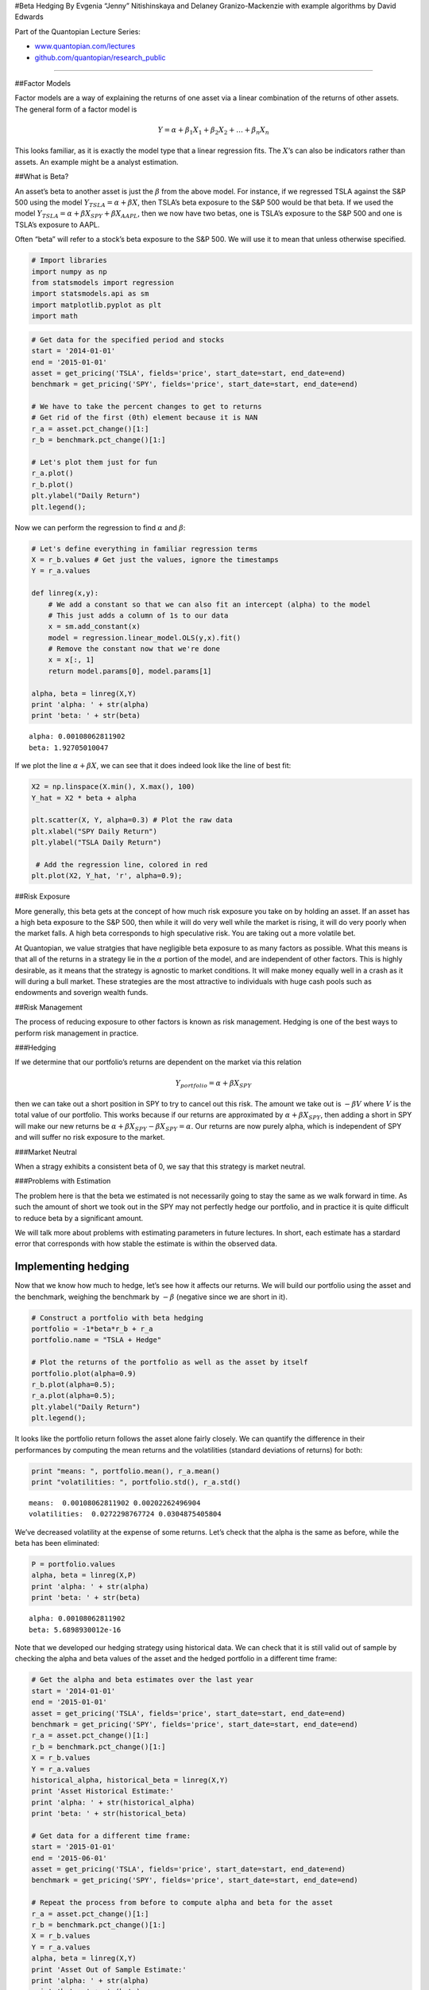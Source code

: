 #Beta Hedging By Evgenia “Jenny” Nitishinskaya and Delaney
Granizo-Mackenzie with example algorithms by David Edwards

Part of the Quantopian Lecture Series:

-  `www.quantopian.com/lectures <https://www.quantopian.com/lectures>`__
-  `github.com/quantopian/research_public <https://github.com/quantopian/research_public>`__

--------------

##Factor Models

Factor models are a way of explaining the returns of one asset via a
linear combination of the returns of other assets. The general form of a
factor model is

.. math:: Y = \alpha + \beta_1 X_1 + \beta_2 X_2 + \dots + \beta_n X_n

This looks familiar, as it is exactly the model type that a linear
regression fits. The :math:`X`\ ’s can also be indicators rather than
assets. An example might be a analyst estimation.

##What is Beta?

An asset’s beta to another asset is just the :math:`\beta` from the
above model. For instance, if we regressed TSLA against the S&P 500
using the model :math:`Y_{TSLA} = \alpha + \beta X`, then TSLA’s beta
exposure to the S&P 500 would be that beta. If we used the model
:math:`Y_{TSLA} = \alpha + \beta X_{SPY} + \beta X_{AAPL}`, then we now
have two betas, one is TSLA’s exposure to the S&P 500 and one is TSLA’s
exposure to AAPL.

Often “beta” will refer to a stock’s beta exposure to the S&P 500. We
will use it to mean that unless otherwise specified.

.. code:: ipython2

    # Import libraries
    import numpy as np
    from statsmodels import regression
    import statsmodels.api as sm
    import matplotlib.pyplot as plt
    import math

.. code:: ipython2

    # Get data for the specified period and stocks
    start = '2014-01-01'
    end = '2015-01-01'
    asset = get_pricing('TSLA', fields='price', start_date=start, end_date=end)
    benchmark = get_pricing('SPY', fields='price', start_date=start, end_date=end)
    
    # We have to take the percent changes to get to returns
    # Get rid of the first (0th) element because it is NAN
    r_a = asset.pct_change()[1:]
    r_b = benchmark.pct_change()[1:]
    
    # Let's plot them just for fun
    r_a.plot()
    r_b.plot()
    plt.ylabel("Daily Return")
    plt.legend();



.. image:: notebook_files/notebook_2_0.png


Now we can perform the regression to find :math:`\alpha` and
:math:`\beta`:

.. code:: ipython2

    # Let's define everything in familiar regression terms
    X = r_b.values # Get just the values, ignore the timestamps
    Y = r_a.values
    
    def linreg(x,y):
        # We add a constant so that we can also fit an intercept (alpha) to the model
        # This just adds a column of 1s to our data
        x = sm.add_constant(x)
        model = regression.linear_model.OLS(y,x).fit()
        # Remove the constant now that we're done
        x = x[:, 1]
        return model.params[0], model.params[1]
    
    alpha, beta = linreg(X,Y)
    print 'alpha: ' + str(alpha)
    print 'beta: ' + str(beta)


.. parsed-literal::

    alpha: 0.00108062811902
    beta: 1.92705010047


If we plot the line :math:`\alpha + \beta X`, we can see that it does
indeed look like the line of best fit:

.. code:: ipython2

    X2 = np.linspace(X.min(), X.max(), 100)
    Y_hat = X2 * beta + alpha
    
    plt.scatter(X, Y, alpha=0.3) # Plot the raw data
    plt.xlabel("SPY Daily Return")
    plt.ylabel("TSLA Daily Return")
    
     # Add the regression line, colored in red
    plt.plot(X2, Y_hat, 'r', alpha=0.9);



.. image:: notebook_files/notebook_6_0.png


##Risk Exposure

More generally, this beta gets at the concept of how much risk exposure
you take on by holding an asset. If an asset has a high beta exposure to
the S&P 500, then while it will do very well while the market is rising,
it will do very poorly when the market falls. A high beta corresponds to
high speculative risk. You are taking out a more volatile bet.

At Quantopian, we value stratgies that have negligible beta exposure to
as many factors as possible. What this means is that all of the returns
in a strategy lie in the :math:`\alpha` portion of the model, and are
independent of other factors. This is highly desirable, as it means that
the strategy is agnostic to market conditions. It will make money
equally well in a crash as it will during a bull market. These
strategies are the most attractive to individuals with huge cash pools
such as endowments and soverign wealth funds.

##Risk Management

The process of reducing exposure to other factors is known as risk
management. Hedging is one of the best ways to perform risk management
in practice.

###Hedging

If we determine that our portfolio’s returns are dependent on the market
via this relation

.. math:: Y_{portfolio} = \alpha + \beta X_{SPY}

then we can take out a short position in SPY to try to cancel out this
risk. The amount we take out is :math:`-\beta V` where :math:`V` is the
total value of our portfolio. This works because if our returns are
approximated by :math:`\alpha + \beta X_{SPY}`, then adding a short in
SPY will make our new returns be
:math:`\alpha + \beta X_{SPY} - \beta X_{SPY} = \alpha`. Our returns are
now purely alpha, which is independent of SPY and will suffer no risk
exposure to the market.

###Market Neutral

When a stragy exhibits a consistent beta of 0, we say that this strategy
is market neutral.

###Problems with Estimation

The problem here is that the beta we estimated is not necessarily going
to stay the same as we walk forward in time. As such the amount of short
we took out in the SPY may not perfectly hedge our portfolio, and in
practice it is quite difficult to reduce beta by a significant amount.

We will talk more about problems with estimating parameters in future
lectures. In short, each estimate has a stardard error that corresponds
with how stable the estimate is within the observed data.

Implementing hedging
====================

Now that we know how much to hedge, let’s see how it affects our
returns. We will build our portfolio using the asset and the benchmark,
weighing the benchmark by :math:`-\beta` (negative since we are short in
it).

.. code:: ipython2

    # Construct a portfolio with beta hedging
    portfolio = -1*beta*r_b + r_a
    portfolio.name = "TSLA + Hedge"
    
    # Plot the returns of the portfolio as well as the asset by itself
    portfolio.plot(alpha=0.9)
    r_b.plot(alpha=0.5);
    r_a.plot(alpha=0.5);
    plt.ylabel("Daily Return")
    plt.legend();



.. image:: notebook_files/notebook_9_0.png


It looks like the portfolio return follows the asset alone fairly
closely. We can quantify the difference in their performances by
computing the mean returns and the volatilities (standard deviations of
returns) for both:

.. code:: ipython2

    print "means: ", portfolio.mean(), r_a.mean()
    print "volatilities: ", portfolio.std(), r_a.std()


.. parsed-literal::

    means:  0.00108062811902 0.00202262496904
    volatilities:  0.0272298767724 0.0304875405804


We’ve decreased volatility at the expense of some returns. Let’s check
that the alpha is the same as before, while the beta has been
eliminated:

.. code:: ipython2

    P = portfolio.values
    alpha, beta = linreg(X,P)
    print 'alpha: ' + str(alpha)
    print 'beta: ' + str(beta)


.. parsed-literal::

    alpha: 0.00108062811902
    beta: 5.6898930012e-16


Note that we developed our hedging strategy using historical data. We
can check that it is still valid out of sample by checking the alpha and
beta values of the asset and the hedged portfolio in a different time
frame:

.. code:: ipython2

    # Get the alpha and beta estimates over the last year
    start = '2014-01-01'
    end = '2015-01-01'
    asset = get_pricing('TSLA', fields='price', start_date=start, end_date=end)
    benchmark = get_pricing('SPY', fields='price', start_date=start, end_date=end)
    r_a = asset.pct_change()[1:]
    r_b = benchmark.pct_change()[1:]
    X = r_b.values
    Y = r_a.values
    historical_alpha, historical_beta = linreg(X,Y)
    print 'Asset Historical Estimate:'
    print 'alpha: ' + str(historical_alpha)
    print 'beta: ' + str(historical_beta)
    
    # Get data for a different time frame:
    start = '2015-01-01'
    end = '2015-06-01'
    asset = get_pricing('TSLA', fields='price', start_date=start, end_date=end)
    benchmark = get_pricing('SPY', fields='price', start_date=start, end_date=end)
    
    # Repeat the process from before to compute alpha and beta for the asset
    r_a = asset.pct_change()[1:]
    r_b = benchmark.pct_change()[1:]
    X = r_b.values
    Y = r_a.values
    alpha, beta = linreg(X,Y)
    print 'Asset Out of Sample Estimate:'
    print 'alpha: ' + str(alpha)
    print 'beta: ' + str(beta)
    
    # Create hedged portfolio and compute alpha and beta
    portfolio = -1*historical_beta*r_b + r_a
    P = portfolio.values
    alpha, beta = linreg(X,P)
    print 'Portfolio Out of Sample:'
    print 'alpha: ' + str(alpha)
    print 'beta: ' + str(beta)
    
    
    # Plot the returns of the portfolio as well as the asset by itself
    portfolio.name = "TSLA + Hedge"
    portfolio.plot(alpha=0.9)
    r_a.plot(alpha=0.5);
    r_b.plot(alpha=0.5)
    plt.ylabel("Daily Return")
    plt.legend();


.. parsed-literal::

    Asset Historical Estimate:
    alpha: 0.00108062811902
    beta: 1.92705010047
    Asset Out of Sample Estimate:
    alpha: 0.00114816439781
    beta: 1.04339843544
    Portfolio Out of Sample:
    alpha: 0.00114816439781
    beta: -0.883651665033



.. image:: notebook_files/notebook_15_1.png


As we can see, the beta estimate changes a good deal when we look at the
out of sample estimate. The beta that we computed over our historical
data doesn’t do a great job at reducing the beta of our portfolio, but
does manage to reduce the magnitude by about 1/2.

##The alpha/beta Tradeoff

Hedging against a benchmark such as the market will indeed reduce your
returns while the market is not doing poorly. This is, however,
completely fine. If your algorithm is less volatile, you will be able to
take out leverage on your strategy and multiply your returns back up to
their original amount. Even better, your returns will be far more stable
than the original volatile beta exposed strategy.

By and large, even though high-beta strategies tend to be deceptively
attractive due to their extremely good returns during periods of market
growth, they fail in the long term as they will suffer extreme losses
during a downturn.

#Other types of hedging

Although we will not execute them here, there are strategies for hedging
that may be better suited for other investment approaches.

##Pairs Trading

One is pairs trading, in which a second asset is used in place of the
benchmark here. This would allow you, for instance, to cancel out the
volatility in an industry by being long in the stock of one company and
short in the stock of another company in the same industry.

`www.quantopian.com/lectures <https://www.quantopian.com/lectures>`__

##Long Short Equity

In this case we define a ranking over a group of :math:`n` equities,
then long the top :math:`p\%` and short the bottom :math:`p\%` in equal
dollar volume. This has the advantage of being implicitly, versus
explicitly, hedged when :math:`n` is large. To see why this is the case,
imagine buying a set of 100 securities randomly. The chance that the
market exposure beta of these 100 is far from 1.0 is very low, as we
have taken a large sample of the market. Similarly, when we rank by some
independent metric and buy the top 100, the chance that we select
securities whose overall beta is far from 1.0 is low. So in selecting
100 long and 100 short, the strategy beta should be very close to 1 - 1
= 0. Obviously some ranking systems will introduce a sample bias and
break this assumption, for example ranking by the estimated beta of the
equity.

Another advantage of long short equity strategies is that you are making
a bet on the ranking, or in other words the differential in performance
between the top and bottom ranked equities. This means that you don’t
have to even worry about the alpha/beta tradeoff encountered in hedging.

*This presentation is for informational purposes only and does not
constitute an offer to sell, a solicitation to buy, or a recommendation
for any security; nor does it constitute an offer to provide investment
advisory or other services by Quantopian, Inc. (“Quantopian”). Nothing
contained herein constitutes investment advice or offers any opinion
with respect to the suitability of any security, and any views expressed
herein should not be taken as advice to buy, sell, or hold any security
or as an endorsement of any security or company. In preparing the
information contained herein, Quantopian, Inc. has not taken into
account the investment needs, objectives, and financial circumstances of
any particular investor. Any views expressed and data illustrated herein
were prepared based upon information, believed to be reliable, available
to Quantopian, Inc. at the time of publication. Quantopian makes no
guarantees as to their accuracy or completeness. All information is
subject to change and may quickly become unreliable for various reasons,
including changes in market conditions or economic circumstances.*
